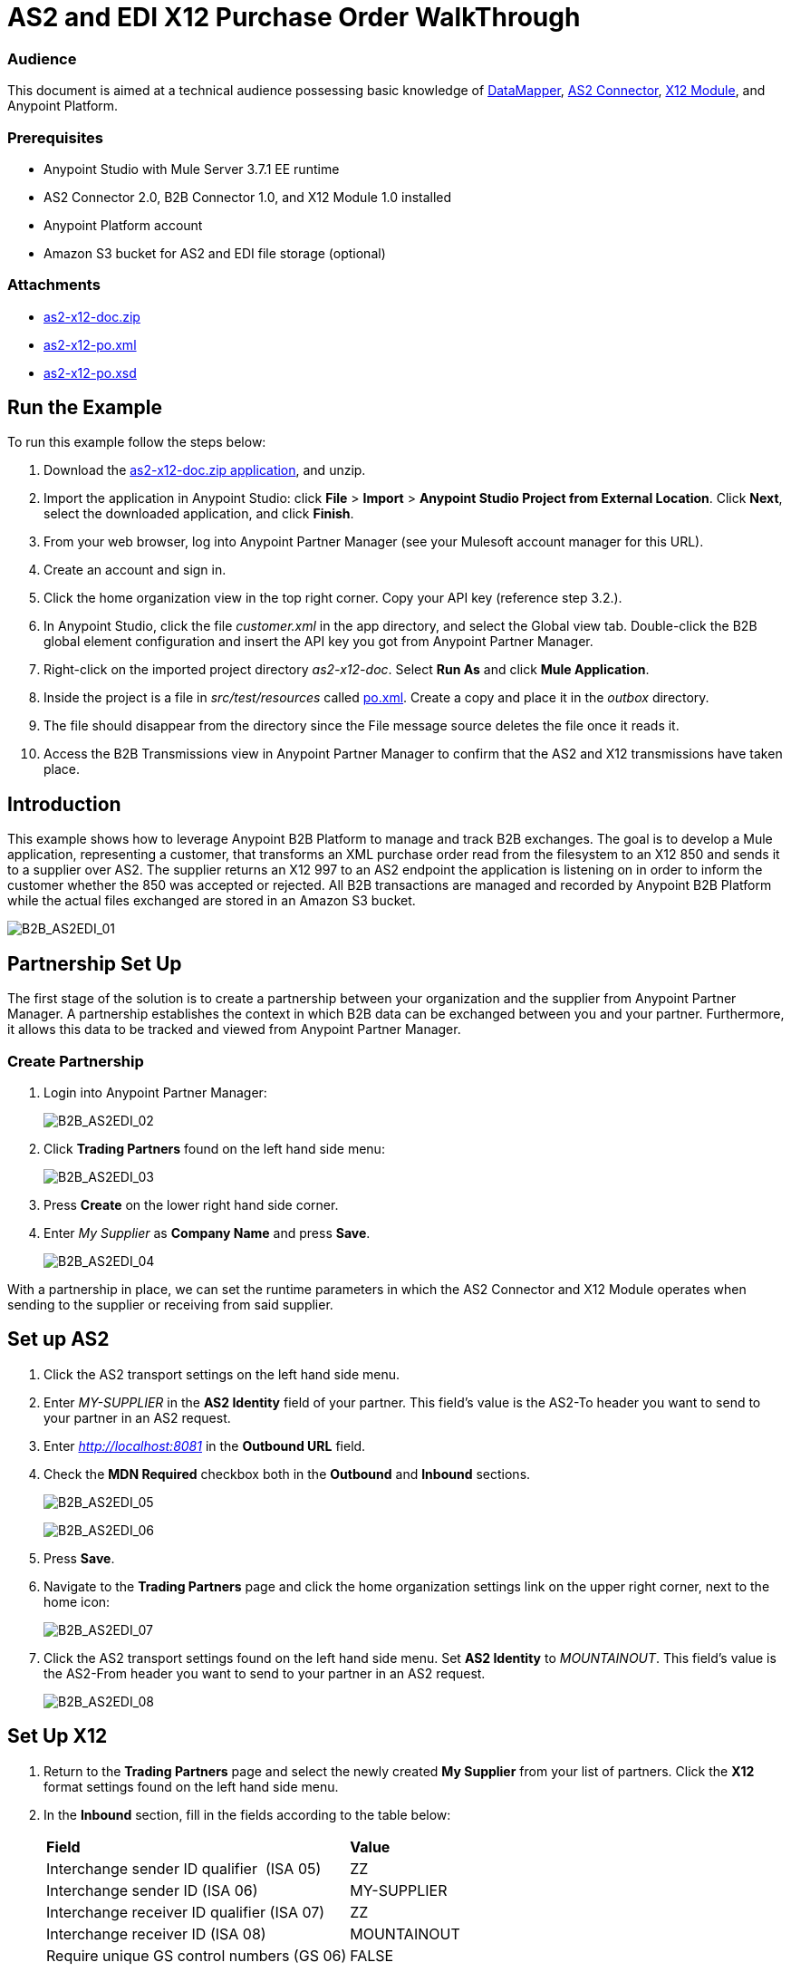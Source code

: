 = AS2 and EDI X12 Purchase Order WalkThrough
:keywords: b2b, as2, edi, x12, datamapper

=== Audience

This document is aimed at a technical audience possessing basic knowledge of link:/mule-user-guide/v/3.7/datamapper-user-guide-and-reference[DataMapper], link:http://modusintegration.github.io/mule-connector-as2/quickstart.html[AS2 Connector], link:/anypoint-b2b/x12-module[X12 Module], and Anypoint Platform.

=== Prerequisites

* Anypoint Studio with Mule Server 3.7.1 EE runtime
* AS2 Connector 2.0, B2B Connector 1.0, and X12 Module 1.0 installed
* Anypoint Platform account
* Amazon S3 bucket for AS2 and EDI file storage (optional)

=== Attachments

* link:_attachments/as2-x12-doc.zip[as2-x12-doc.zip]
* link:_attachments/as2-x12-po.xml[as2-x12-po.xml]
* link:_attachments/as2-x12-po.xsd[as2-x12-po.xsd]

== Run the Example

To run this example follow the steps below:

. Download the link:_attachments/as2-x12-doc.zip[as2-x12-doc.zip application], and unzip.
. Import the application in Anypoint Studio: click *File* > *Import* > *Anypoint Studio Project from External Location*. Click *Next*, select the downloaded application, and click *Finish*.
. From your web browser, log into Anypoint Partner Manager (see your Mulesoft account manager for this URL).
. Create an account and sign in.
. Click the home organization view in the top right corner. Copy your API key (reference step 3.2.).
. In Anypoint Studio, click the file _customer.xml_ in the app directory, and select the Global view tab. Double-click the B2B global element configuration and insert the API key you got from Anypoint Partner Manager.
. Right-click on the imported project directory _as2-x12-doc_. Select *Run As* and click *Mule Application*.
. Inside the project is a file in _src/test/resources_ called link:_attachments/as2-x12-po.xml[po.xml]. Create a copy and place it in the _outbox_ directory.
. The file should disappear from the directory since the File message source deletes the file once it reads it.
. Access the B2B Transmissions view in Anypoint Partner Manager to confirm that the AS2 and X12 transmissions have taken place.

== Introduction

This example shows how to leverage Anypoint B2B Platform to manage and track B2B exchanges. The goal is to develop a Mule application, representing a customer, that transforms an XML purchase order read from the filesystem to an X12 850 and sends it to a supplier over AS2. The supplier returns an X12 997 to an AS2 endpoint the application is listening on in order to inform the customer whether the 850 was accepted or rejected. All B2B transactions are managed and recorded by Anypoint B2B Platform while the actual files exchanged are stored in an Amazon S3 bucket.

image:B2B_AS2EDI_01.png[B2B_AS2EDI_01]

== Partnership Set Up

The first stage of the solution is to create a partnership between your organization and the supplier from Anypoint Partner Manager. A partnership establishes the context in which B2B data can be exchanged between you and your partner. Furthermore, it allows this data to be tracked and viewed from Anypoint Partner Manager.

=== Create Partnership

. Login into Anypoint Partner Manager:
+
image:B2B_AS2EDI_02.png[B2B_AS2EDI_02]
+
. Click *Trading Partners* found on the left hand side menu:
+
image:B2B_AS2EDI_03.png[B2B_AS2EDI_03]
+
. Press *Create* on the lower right hand side corner.
. Enter _My Supplier_ as *Company Name* and press *Save*.
+
image:B2B_AS2EDI_04.png[B2B_AS2EDI_04]

With a partnership in place, we can set the runtime parameters in which the AS2 Connector and X12 Module operates when sending to the supplier or receiving from said supplier.

== Set up AS2

. Click the AS2 transport settings on the left hand side menu.
. Enter _MY-SUPPLIER_ in the *AS2 Identity* field of your partner. This field’s value is the AS2-To header you want to send to your partner in an AS2 request.
. Enter _http://localhost:8081_ in the *Outbound URL* field.
. Check the *MDN Required* checkbox both in the *Outbound* and *Inbound* sections.
+
image:B2B_AS2EDI_05.png[B2B_AS2EDI_05]
+
image:B2B_AS2EDI_06.png[B2B_AS2EDI_06]
+
. Press *Save*.
. Navigate to the *Trading Partners* page and click the home organization settings link on the upper right corner, next to the home icon:
+
image:B2B_AS2EDI_07.png[B2B_AS2EDI_07]
+
. Click the AS2 transport settings found on the left hand side menu. Set *AS2 Identity* to _MOUNTAINOUT_. This field’s value is the AS2-From header you want to send to your partner in an AS2 request.
+
image:B2B_AS2EDI_08.png[B2B_AS2EDI_08]

== Set Up X12

. Return to the *Trading Partners* page and select the newly created *My Supplier* from your list of partners. Click the *X12* format settings found on the left hand side menu.
. In the *Inbound* section, fill in the fields according to the table below: 
+
[cols=",",]
|===
|*Field* |*Value*
|Interchange sender ID qualifier  (ISA 05) |ZZ
|Interchange sender ID (ISA 06) |MY-SUPPLIER
|Interchange receiver ID qualifier (ISA 07) |ZZ
|Interchange receiver ID (ISA 08) |MOUNTAINOUT
|Require unique GS control numbers (GS 06) |FALSE
|===
+
image:B2B_AS2EDI_24.png[B2B_AS2EDI_24]
+
. In the *Outbound* section, fill in the fields according to the table below:
+
[cols=",",]
|===
|*Field* |*Value*
|Interchange sender ID qualifier (ISA 05) |ZZ
|Interchange sender ID (ISA 06) |MOUNTAINOUT
|Interchange receiver ID qualifier (ISA 07) |ZZ
|Interchange receiver ID (ISA 08) |MY-SUPPLIER
|Repetition separator character (ISA 11) |U
|Default Interchange usage indicator (ISA 15) |Test
|Component element separator character (ISA 16) |>
|Segment terminator character |~
|Data Element Delimiter |*
|Character set |Extended
|Character encoding |ASCII
|Line ending between segments |LFCR
|Require unique GS control numbers (GS 06) |TRUE
|===
+
image:B2B_AS2EDI_09.png[B2B_AS2EDI_09]
+
. Press *Save*.

== Mule Project Set Up

The next stage of the solution is to develop a Mule application that transforms an XML purchase order read from the filesystem to an X12 850 and sends it to the supplier over AS2. The supplier returns an X12 997 to an AS2 endpoint the application is listening on in order to inform the customer whether the 850 was accepted or rejected. The application is split into two parts:

* A customer part that sends an 850 and receives a 997.

* A mock supplier that permits us to test the application without any external dependencies.

Each part has its own Mule configuration file.

* Launch Anypoint Studio and create a new Mule project.
* Rename the initial Mule configuration file created by Studio to _customer.xml_ 
* Create a new Mule configuration file and name it _mock-supplier_
+
image:B2B_AS2EDI_10.png[B2B_AS2EDI_10]

== Customer Connector Configs

In this section, go through the next steps to create the customer’s connector configs in the customer Mule config file before proceeding to build the customer flows.

=== Create B2B Connector Config

The B2B Connector acts like a bridge between Mule and Anypoint‘s B2B services. It allows the AS2 Connector and the X12 module to fetch partnerships and record transmissions.

. Click the *Global Elements* view. Go to *Create* > *Connector Configuration* > *B2B*.
. Enter your secret API key which is retrieved from your home organization’s *Contacts* settings page in Anypoint Partner Manager. Remember, the home organization settings is accessed by clicking on the home organization settings link on the upper right corner, next to the home icon:
+
image:B2B_AS2EDI_11.png[B2B_AS2EDI_11]
+
image:B2B_AS2EDI_12.png[B2B_AS2EDI_12]
+
. If you have an Amazon S3 bucket available, you should select *amazon_s3* as the *File Storage Type*. Setting this option tells the B2B Connector to persist X12 documents and AS2 message content to Amazon S3.
+
image:B2B_AS2EDI_13.png[B2B_AS2EDI_13]
+
. Press *OK*.

=== Create HTTP Global Endpoints

In this step, you can add the HTTP global endpoints required by the AS2 Connector to shuttle messages across the wire.

. Inside *Global Elements*, go to *Create* > *Connector Endpoints* > *HTTP*. Name the endpoint _receive-http-endpoint_ and ensure that it has configured an HTTP connector.
. Repeat the previous step, however, set the endpoint name for this step to _send-http-endpoint_.
. Set the *Port* attribute for _receive-http-endpoint_  to _8081_ while for _send-http-endpoint_ enter the placeholder _${as2.http.port}_. We use a placeholder for the destination port since it’s injected at runtime by Anypoint’s B2B service.
. Set the *Host* attribute for _send-http-endpoint_ to the placeholder _${as2.http.host}_. The destination hostname is as well injected at runtime.

=== Create AS2 Connector Configs

. Remain in the *Global Elements* view to create two AS2 Connector configs by going to *Create* > *Connector Configuration* > *AS2*. Name them _send-as2-config_ and _receive-as2-config_.
. Enable the *Use B2B Provider* option on both configs to allow Anypoint B2B platform to manage the AS2 processors.
. Bind _send-as2-config_ and _receive-as2-config_ to _send-http-endpoint_ and _receive-http-endpoint_, respectively. Consult the link:/anypoint-b2b/as2-connector-2.0.0-rc[AS2 Connector 2.0.0 RC] documentation for further information about configuring the AS2 Connector.

=== Create X12 Module Config

. In the *Global Elements* view, goto *Create* > *Connector Configuration* > *X12 EDI* to create an X12 Module config.
. Enable *Use B2B Provider* to allow Anypoint B2B platform to manage the X12 processors.
. Check the *Create Object Manually* radio button and open the *Object Builder* to enter the schema path _/x12/005010/850.esl_ in the first entry list.
+
image:B2B_AS2EDI_14.png[B2B_AS2EDI_14]
+
. Set the interchange identifier attributes so that they correspond with the interchange identifiers you configured in Anypoint Partner Manager:
+
Self identification:
+
[source,code,linenums]
----
Interchange sender/receiver ID qualifier = _ZZ_
Interchange sender/receiver ID = _MOUNTAINOUT_
Application sender/receiver code = _MOUNTAINOUT_
----
+
Partner identification:
+
[source,code,linenums]
----
Interchange sender/receiver ID qualifier = _ZZ_
Interchange sender/receiver ID = _MY-SUPPLIER_
Application sender/receiver code = _MY-SUPPLIER_
----
+
The interchange identifiers are the key for looking up the partnership to use for X12 processing.
+
////
Illustration doesn't exist:
image:https://lh4.googleusercontent.com/fyBqvQ5mVxJhsOE8StSF9Qu0LNOoRYdC4fiIg613q0gWhX0Hxen8suvFuyi_k17WCjnIyCm5hXJ5hQFFgmS7z7t_YUxVrh8X-phegZTIFGGXKWPYtJ-r57I_r_nFtmrVCSZ6Lo[image]
////
+
The following screenshot should match what you have in the *Global Elements* view:
+
image:B2B_AS2EDI_15.png[B2B_AS2EDI_15]

== Transform and Send 850 over AS2

With the connector configs out of the way, you can build a flow to read an XML purchase order from the filesystem, transform it to a canonical EDI message structure, and finally, and write it out as an X12 850 document to send it out to your supplier over AS2.

. Remain in the customer Mule config but change to the *Message Flow* view.
. Drag a *File* inbound endpoint to the canvas to create a flow. Set the *Path* attribute to _outbox_.
. Add a *DataMapper* next to the *File* message source.
. Put an *X12* processor after the DataMapper. Set the *Connector Configuration* to the X12 config that you created in the previous section and select *Write* for the *Operation*.
. Go back to the DataMapper. Select for input type *XML* and use the schema _po.xsd_ to derive the structure to be mapped. Click the *Create mapping* button. You can link:_attachments/as2-x12-po.xsd[download a copy of as2-x12-po.xsd] and rename it to be po.xsd.
+
image:B2B_AS2EDI_16.png[B2B_AS2EDI_16]
+
. Perform the mapping from XML to X12 850 as follows:
+
[cols=",",]
|===========
|*Source: XML* |*Target: X12 850*
|PurchaserOrderNumber |BEG03 - Purchase Order Number
|'00' |BEG01 - Transaction Set Purpose Code
|'NE' |BEG02 - Purchase Order Type Code
|OrderDate |BEG05 - Date
|Quantity |PO102 - Quantity
|USPrice |PO104 - Unit Price
|PartNumber |PO107 - Produce/Service ID
|TotalPrice |Summary -> 100_CTT -> 0200_AMT -> AMT02 - Monetary Amount
|'TT' |Summary -> 100_CTT -> 0200_AMT -> AMT01 - Amount Qualifier Code
|===========
+
. The last message processor in the flow is an AS2 processor that sends the 850. Set the  the *operation* to *Send*. Additionally, set *AS2-From* and *AS2-To* to your Home organization’s AS2 identifier and the partner’s AS2 identifier, respectively:
+
[source,code,linenums]
----
AS2-From = _MOUNTAINOUT_
AS2-To = _MY-SUPPLIER_
----
+
Note that these identifiers were configured in Anypoint Partner Manager. The AS2 identifiers are the key for looking up the partnership to use for sending AS2 messages.
+
image:B2B_AS2EDI_17.png[B2B_AS2EDI_17]

== Receive 997 over AS2

The subsequent flow to develop receives a 997 over AS2 from the supplier in response to the 850 sent by you. In the _customer.xml_ Mule config:

. Drag the AS2 processor to the canvas so as to create it as a message source of a new flow. Set *AS2-From* and *AS2-To* to the partner’s AS2 identifier and Home organization AS2 identifier, respectively:
+
[source,code,linenums]
----
AS2-From = _MY-SUPPLIER_
AS2-To = _MOUNTAINOUT_
----
+
The AS2 identifiers are the key for looking up the partnership to use for receiving AS2 messages.
+
. Add an *X12* processor next to the message source and select the *Read* operation. Point the *Connector Configuration* to the X12 Module config that you created in the previous section
+
image:B2B_AS2EDI_18.png[B2B_AS2EDI_18]

== Develop Mock Supplier

The mock supplier receives the 850 and generates a 997 to send back to the customer over AS2:

. Open the _mock-supplier.xml_ Mule config.
. Similar to what you did for the customer, create a pair of HTTP global endpoints, a pair of AS2 Connector configs, and an X12 Module config. Ensure that:
+
* *Use B2B Provider* remains disabled for all relevant configs.
* Each AS2 endpoint is bound to its respective HTTP global endpoint
* X12 Module config schema path is set to _/x12/005010/850.esl_
* Unique names are given to the configs
+
The following screenshot should match what you have in the mock supplier’s *Global Elements* view:
+
image:B2B_AS2EDI_19.png[B2B_AS2EDI_19]
+
. Switch to the *Message Flow* view. Drag the AS2 processor to the canvas and select the *Receive* operation. Make sure that *Connector Configuration* points to the mock supplier’s AS2 config.
+
. Add an *X12* processor to the flow. Select the mock supplier’s X12 config for *Connector Configuration* and set  its *Operation* to *Read*.
. After the 850 is parsed by the X12 processor, the generated 997 needs to be extracted from the payload. Add the *Set Payload* processor to the processor chain and set *Value* to: _#[ ['Transactions' : ['997' : *payload*.FunctionalAcksGenerated] ] ]_
+
image:B2B_AS2EDI_20.png[B2B_AS2EDI_20]
+
. Add Another *X12* processor to serialize the 997. Select the mock supplier’s X12 config for *Connector Configuration*. Expand the *Operation* drop-down menu and select *Write*.
+
. The last step in the flow to send the 997 over AS2. Append an AS2 processor to the flow and enter _MY-SUPPLIER_ in *AS2-From* and _MOUNTAINOUT_ in *AS2-To*.
+
image:B2B_AS2EDI_21.png[B2B_AS2EDI_21]

== Run Application After Disabling S3 Storage

. Run the application as a *Mule Application*. On startup, the application creates the _outbox_ directory in the project’s root directory. If the _outbox_ directory isn’t visible, try refreshing the project in the *Package Explorer* view.

. Drop the purchase order file po.xml, included with this document, in the outbox directory. The file should disappear from the directory since the *File* inbound endpoint deletes the file after it reads it.
. Access the B2B Transmissions view in Anypoint Partner Manager to confirm that the AS2 and X12 transmissions have taken place.
+
image:B2B_AS2EDI_22.png[B2B_AS2EDI_22]

== Run Application After Enabling S3 Storage

If you have enabled S3 storage configured in the B2B Connector config, then you need to add the AWS and S3 parameters to the Mule application VM arguments.

. From the *Run As* menu, select *Mule Application (configure)*.

. Click the *Arguments* tab.

. Add the following parameters in the *VM arguments* text box:

-Daws.accessKeyId=_[Your access key]_ -Daws.secretKey=_[Your secret key]_ -Daws.s3.bucketName=_[Your bucket name]_ -Daws.s3.region=_[Your bucket's region]_

The value of each property needs to be substituted with the required setting retrieved from your AWS Management Console.

image:B2B_AS2EDI_23.png[B2B_AS2EDI_23]
